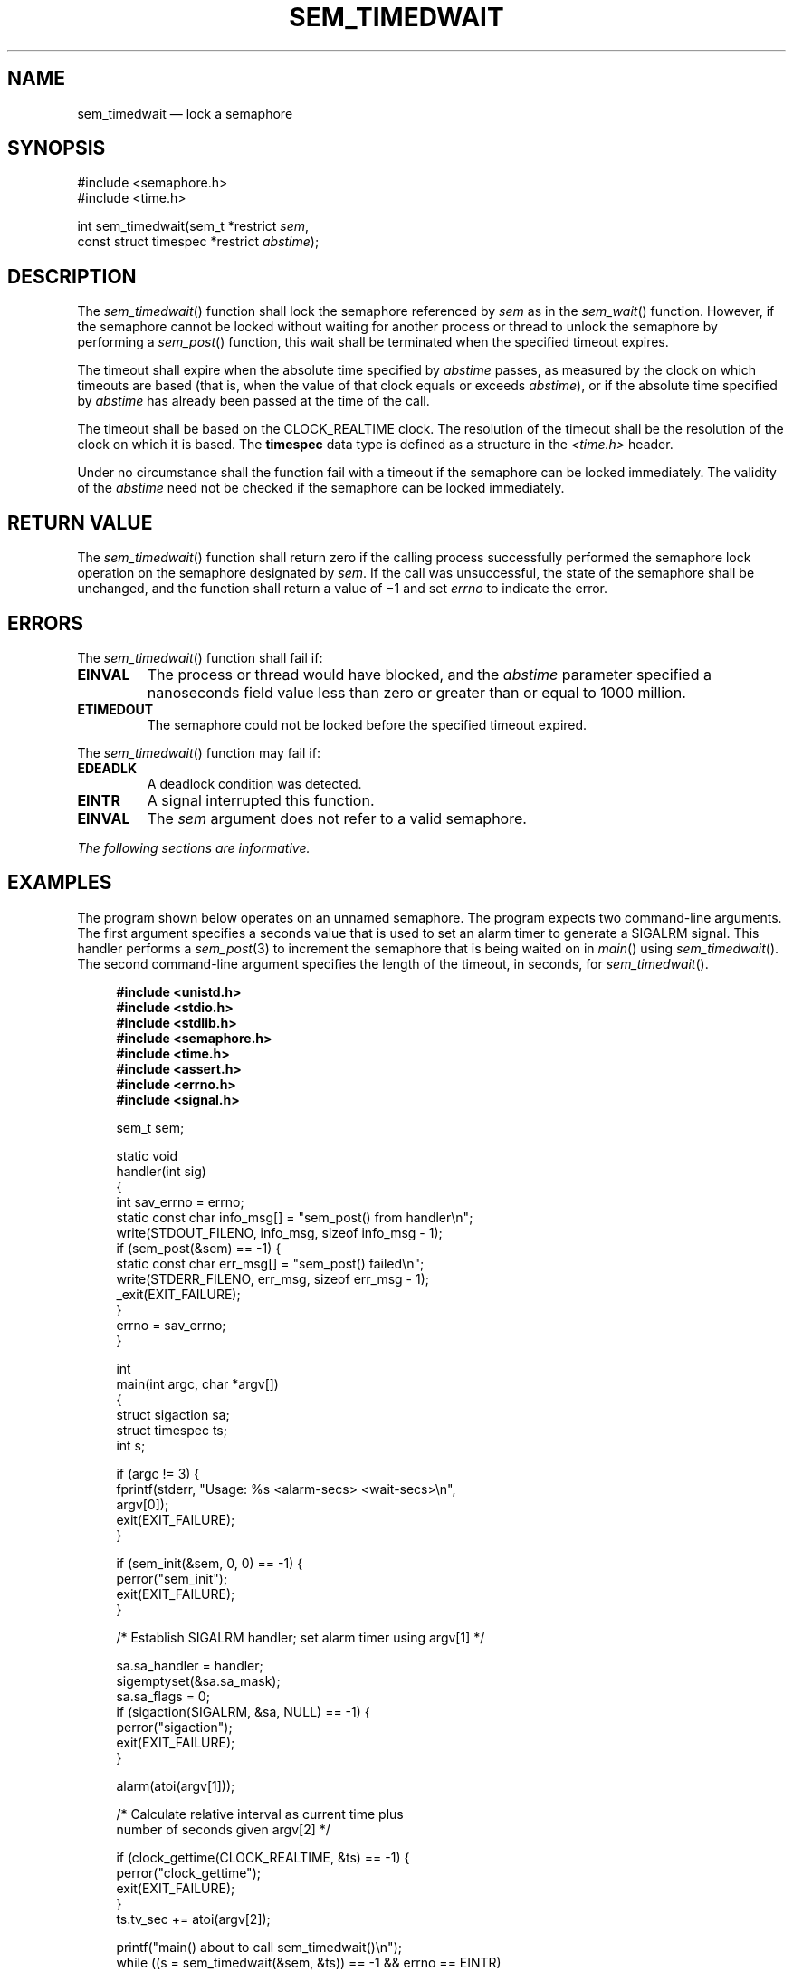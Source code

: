 '\" et
.TH SEM_TIMEDWAIT "3" 2013 "IEEE/The Open Group" "POSIX Programmer's Manual"

.SH NAME
sem_timedwait
\(em lock a semaphore
.SH SYNOPSIS
.LP
.nf
#include <semaphore.h>
#include <time.h>
.P
int sem_timedwait(sem_t *restrict \fIsem\fP,
    const struct timespec *restrict \fIabstime\fP);
.fi
.SH DESCRIPTION
The
\fIsem_timedwait\fR()
function shall lock the semaphore referenced by
.IR sem
as in the
\fIsem_wait\fR()
function. However, if the semaphore cannot be locked without waiting
for another process or thread to unlock the semaphore by performing a
\fIsem_post\fR()
function, this wait shall be terminated when the specified timeout
expires.
.P
The timeout shall expire when the absolute time specified by
.IR abstime
passes, as measured by the clock on which timeouts are based (that is,
when the value of that clock equals or exceeds
.IR abstime ),
or if the absolute time specified by
.IR abstime
has already been passed at the time of the call.
.P
The timeout shall be based on the CLOCK_REALTIME clock.
The resolution of the timeout shall be the resolution of the
clock on which it is based. The
.BR timespec
data type is defined as a structure in the
.IR <time.h> 
header.
.P
Under no circumstance shall the function fail with a timeout if the
semaphore can be locked immediately. The validity of the
.IR abstime
need not be checked if the semaphore can be locked immediately.
.SH "RETURN VALUE"
The
\fIsem_timedwait\fR()
function shall return zero if the calling process successfully
performed the semaphore lock operation on the semaphore designated by
.IR sem .
If the call was unsuccessful, the state of the semaphore shall be
unchanged, and the function shall return a value of \(mi1 and set
.IR errno
to indicate the error.
.SH ERRORS
The
\fIsem_timedwait\fR()
function shall fail if:
.TP
.BR EINVAL
The process or thread would have blocked, and the
.IR abstime
parameter specified a nanoseconds field value less than zero or greater
than or equal to 1\|000 million.
.TP
.BR ETIMEDOUT
The semaphore could not be locked before the specified timeout expired.
.P
The
\fIsem_timedwait\fR()
function may fail if:
.TP
.BR EDEADLK
A deadlock condition was detected.
.TP
.BR EINTR
A signal interrupted this function.
.TP
.BR EINVAL
The
.IR sem
argument does not refer to a valid semaphore.
.LP
.IR "The following sections are informative."
.SH EXAMPLES
The program shown below operates on an unnamed semaphore. The program
expects two command-line arguments. The first argument specifies a
seconds value that is used to set an alarm timer to generate a SIGALRM
signal. This handler performs a
.IR sem_post (3)
to increment the semaphore that is being waited on in
\fImain\fR()
using
\fIsem_timedwait\fR().
The second command-line argument specifies the length of the timeout,
in seconds, for
\fIsem_timedwait\fR().
.sp
.RS 4
.nf
\fB
#include <unistd.h>
#include <stdio.h>
#include <stdlib.h>
#include <semaphore.h>
#include <time.h>
#include <assert.h>
#include <errno.h>
#include <signal.h>
.P
sem_t sem;
.P
static void
handler(int sig)
{
    int sav_errno = errno;
    static const char info_msg[] = "sem_post() from handler\en";
    write(STDOUT_FILENO, info_msg, sizeof info_msg - 1);
    if (sem_post(&sem) == -1) {
        static const char err_msg[] = "sem_post() failed\en";
        write(STDERR_FILENO, err_msg, sizeof err_msg - 1);
        _exit(EXIT_FAILURE);
    }
    errno = sav_errno;
}
.P
int
main(int argc, char *argv[])
{
    struct sigaction sa;
    struct timespec ts;
    int s;
.P
    if (argc != 3) {
        fprintf(stderr, "Usage: %s <alarm-secs> <wait-secs>\en",
            argv[0]);
        exit(EXIT_FAILURE);
    }
.P
    if (sem_init(&sem, 0, 0) == -1) {
        perror("sem_init");
        exit(EXIT_FAILURE);
    }
.P
    /* Establish SIGALRM handler; set alarm timer using argv[1] */
.P
    sa.sa_handler = handler;
    sigemptyset(&sa.sa_mask);
    sa.sa_flags = 0;
    if (sigaction(SIGALRM, &sa, NULL) == -1) {
        perror("sigaction");
        exit(EXIT_FAILURE);
    }
.P
    alarm(atoi(argv[1]));
.P
    /* Calculate relative interval as current time plus
       number of seconds given argv[2] */
.P
    if (clock_gettime(CLOCK_REALTIME, &ts) == -1) {
        perror("clock_gettime");
        exit(EXIT_FAILURE);
    }
    ts.tv_sec += atoi(argv[2]);
.P
    printf("main() about to call sem_timedwait()\en");
    while ((s = sem_timedwait(&sem, &ts)) == -1 && errno == EINTR)
        continue;       /* Restart if interrupted by handler */
.P
    /* Check what happened */
.P
    if (s == -1) {
        if (errno == ETIMEDOUT)
            printf("sem_timedwait() timed out\en");
        else
            perror("sem_timedwait");
    } else
        printf("sem_timedwait() succeeded\en");
.P
    exit((s == 0) ? EXIT_SUCCESS : EXIT_FAILURE);
}
.fi \fR
.P
.RE
.SH "APPLICATION USAGE"
Applications using these functions may be subject to priority
inversion, as discussed in the Base Definitions volume of POSIX.1\(hy2008,
.IR "Section 3.287" ", " "Priority Inversion".
.SH RATIONALE
None.
.SH "FUTURE DIRECTIONS"
None.
.SH "SEE ALSO"
.IR "\fIsem_post\fR\^(\|)",
.IR "\fIsem_trywait\fR\^(\|)",
.IR "\fIsemctl\fR\^(\|)",
.IR "\fIsemget\fR\^(\|)",
.IR "\fIsemop\fR\^(\|)",
.IR "\fItime\fR\^(\|)"
.P
The Base Definitions volume of POSIX.1\(hy2008,
.IR "Section 3.287" ", " "Priority Inversion",
.IR "\fB<semaphore.h>\fP",
.IR "\fB<time.h>\fP"
.SH COPYRIGHT
Portions of this text are reprinted and reproduced in electronic form
from IEEE Std 1003.1, 2013 Edition, Standard for Information Technology
-- Portable Operating System Interface (POSIX), The Open Group Base
Specifications Issue 7, Copyright (C) 2013 by the Institute of
Electrical and Electronics Engineers, Inc and The Open Group.
(This is POSIX.1-2008 with the 2013 Technical Corrigendum 1 applied.) In the
event of any discrepancy between this version and the original IEEE and
The Open Group Standard, the original IEEE and The Open Group Standard
is the referee document. The original Standard can be obtained online at
http://www.unix.org/online.html .

Any typographical or formatting errors that appear
in this page are most likely
to have been introduced during the conversion of the source files to
man page format. To report such errors, see
https://www.kernel.org/doc/man-pages/reporting_bugs.html .
